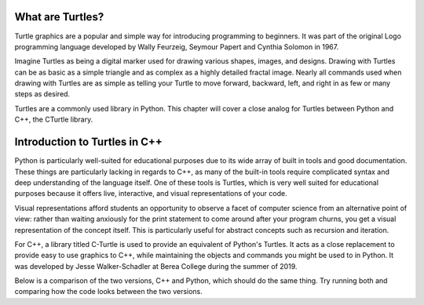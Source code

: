 What are Turtles?
=======================
Turtle graphics are a popular and simple way for introducing programming to beginners. 
It was part of the original Logo programming language developed by 
Wally Feurzeig, Seymour Papert and Cynthia Solomon in 1967.

Imagine Turtles as being a digital marker used for drawing various shapes, images, and designs.
Drawing with Turtles can be as basic as a simple triangle and as complex as a highly detailed fractal image.
Nearly all commands used when drawing with Turtles are as simple as telling your Turtle to move forward, backward,
left, and right in as few or many steps as desired.

Turtles are a commonly used library in Python. This chapter will cover a close analog for Turtles between Python and C++,
the CTurtle library.

Introduction to Turtles in C++
=======================================

Python is particularly well-suited for educational purposes due to its
wide array of built in tools and good documentation. These things are particularly
lacking in regards to C++, as many of the built-in tools require complicated syntax
and deep understanding of the language itself. One of these tools is Turtles,
which is very well suited for educational purposes because it offers live, interactive,
and visual representations of your code.

Visual representations afford students an opportunity to observe a facet of computer science
from an alternative point of view: rather than waiting anxiously for the print statement
to come around after your program churns, you get a visual representation of the concept itself.
This is particularly useful for abstract concepts such as recursion and iteration.

For C++, a library titled C-Turtle is used to provide an equivalent of Python's Turtles.
It acts as a close replacement to provide easy to use graphics to C++, while maintaining
the objects and commands you might be used to in Python. It was developed by Jesse Walker-Schadler
at Berea College during the summer of 2019.

Below is a comparison of the two versions, C++ and Python, which should do
the same thing. Try running both and comparing how the code looks between the two versions.

.. activecode:: cturtle_1
    :language: cpp

    #include <CTurtle.hpp>
    namespace ct = cturtle;

    int main() {
        ct::TurtleScreen scr;
        ct::Turtle turtle(scr);
        turtle.speed(ct::TS_SLOWEST);
        turtle.fillcolor({"purple"});
        turtle.begin_fill();
        for (int i = 0; i < 4; i++) {
            turtle.forward(50);
            turtle.right(90);
        }
        turtle.end_fill();
        scr.bye();
        return 0;
    }

.. activecode:: cturtle_python_1
    :language: python

    import turtle

    turt = turtle.Turtle()
    turt.fillcolor("purple")
    turt.speed("slowest")

    turt.begin_fill()
    for i in range(4):
        turt.forward(50)
        turt.right(90)
    turt.end_fill()
    turt.bye()

.. mchoice:: cturtle_question_1
    :answer_a: Students receive instant feedback and gratification for their work.
    :answer_b: Students will pay less attention to how their code works, and more attention to its end result.
    :answer_c: Students get more acquainted with RGB values common in web development.
    :answer_d: Students will be more comfortable working with concepts they are used to, such as Turtles.
    :correct: a, d
    :feedback_a: Correct!
    :feedback_b: Incorrect, because equal thought must be put into the usage of Turtles as well as the outcome.
    :feedback_c: Incorrect, because RGB values are not the focus or reason behind using Turtles.
    :feedback_d: Correct!

    How might students benefit from having a visual representation such as C-Turtle? Check all that apply.
